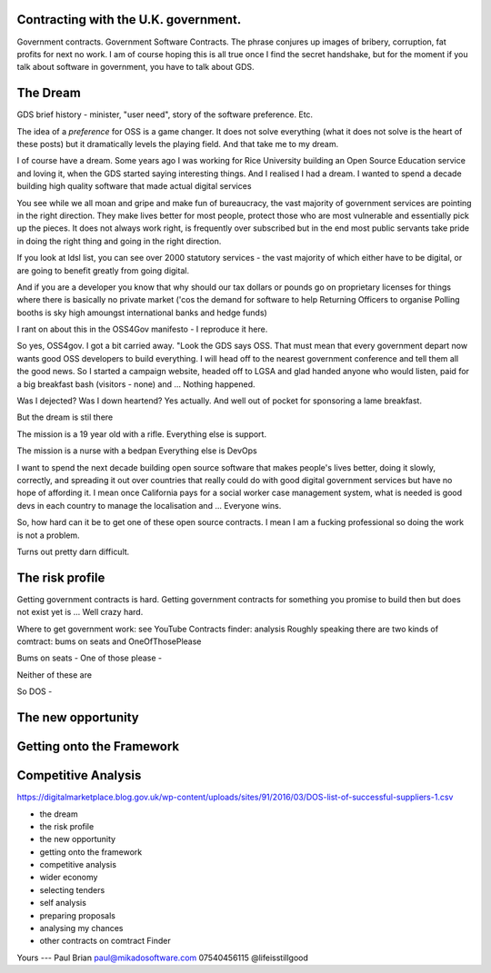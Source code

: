 Contracting with the U.K. government.
-------------------------------------

Government contracts.  Government Software Contracts. The phrase conjures up images of bribery, corruption, fat profits for next no work. I am of course hoping this is all true once I find the secret handshake, but for the moment if you talk about software in government, you have to talk about GDS.

The Dream
---------

GDS brief history - minister, "user need", story of the software preference. Etc.

The idea of a *preference* for OSS is a game changer. It does not solve everything (what it does not solve is the heart of these posts) but it dramatically levels the playing field.  And that take me to my dream.

I of course have a dream.  Some years ago I was working for Rice University building an Open Source Education service and loving it, when the GDS started saying interesting things. And I realised I had a dream.  I wanted to spend a decade building high quality software that made actual digital services 

You see while we all moan and gripe and make fun of bureaucracy, the vast majority of government services are pointing in the right direction.  They make lives better for most people, protect those who are most vulnerable and essentially pick up the pieces.  It does not always work right, is frequently over subscribed but in the end most public servants take pride in doing the right thing and going in the right direction.

If you look at ldsl list, you can see over 2000 statutory services - the vast majority of which either have to be digital, or are going to benefit greatly from going digital.

And if you are a developer you know that why should our tax dollars or pounds go on proprietary licenses for things where there is basically no private market ('cos the demand for software to help Returning Officers to organise Polling booths is sky high amoungst international banks and hedge funds)

I rant on about this in the OSS4Gov manifesto - I reproduce it here.

So yes, OSS4gov.  I got a bit carried away. "Look the GDS says OSS. That must mean that every government depart now wants good OSS developers to build everything.  I will head off to the nearest government conference and tell them all the good news.  So I started a campaign website, headed off to LGSA and glad handed anyone who would listen, paid for a big breakfast bash (visitors - none) and ... Nothing happened.

Was I dejected? Was I down heartend? Yes actually.  And well out of pocket for sponsoring a lame breakfast.

But the dream is stil there 

The mission is a 19 year old with a rifle. Everything else is support.

The mission is a nurse with a bedpan 
Everything else is DevOps


I want to spend the next decade building open source software that makes people's lives better, doing it slowly, correctly, and spreading it out over countries that really could do with good digital government services but have no hope of affording it.  I mean once California pays for a social worker case management system, what is needed is good devs in each country to manage the localisation and ... Everyone wins.

So, how hard can it be to get one of these open source contracts.  I mean I am a fucking professional so doing the work is not a problem.

Turns out pretty darn difficult.

The risk profile
----------------

Getting government contracts is hard. Getting government contracts for something you promise to build then but does not exist yet is ... Well crazy hard.

Where to get government work: see YouTube 
Contracts finder: analysis
Roughly speaking there are two kinds of comtract: bums on seats and OneOfThosePlease

Bums on seats -
One of those please - 

Neither of these are 

So DOS - 

The new opportunity
-------------------

Getting onto the Framework
--------------------------

Competitive Analysis 
--------------------
https://digitalmarketplace.blog.gov.uk/wp-content/uploads/sites/91/2016/03/DOS-list-of-successful-suppliers-1.csv



- the dream
- the risk profile
- the new opportunity
- getting onto the framework
- competitive analysis
- wider economy 
- selecting tenders
- self analysis
- preparing proposals
- analysing my chances
- other contracts on comtract Finder 



Yours
---
Paul Brian
paul@mikadosoftware.com
07540456115
@lifeisstillgood